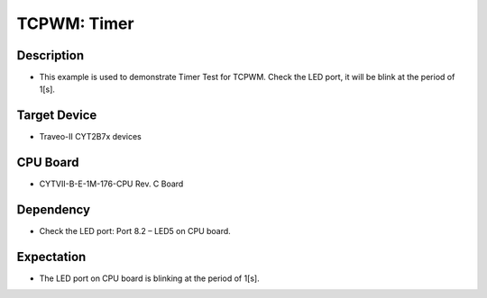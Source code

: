 TCPWM: Timer 
============
Description
^^^^^^^^^^^
- This example is used to demonstrate Timer Test for TCPWM. Check the LED port, it will be blink at the period of 1[s].

Target Device
^^^^^^^^^^^^^
- Traveo-II CYT2B7x devices

CPU Board
^^^^^^^^^
- CYTVII-B-E-1M-176-CPU Rev. C Board

Dependency
^^^^^^^^^^
- Check the LED port: Port 8.2 – LED5 on CPU board.

Expectation
^^^^^^^^^^^
- The LED port on CPU board is blinking at the period of 1[s].